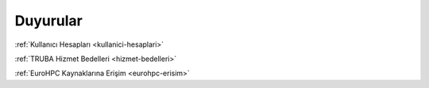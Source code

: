 =========
Duyurular
=========

:ref:`Kullanıcı Hesapları <kullanici-hesaplari>`

:ref:`TRUBA Hizmet Bedelleri <hizmet-bedelleri>`

:ref:`EuroHPC Kaynaklarına Erişim <eurohpc-erisim>`